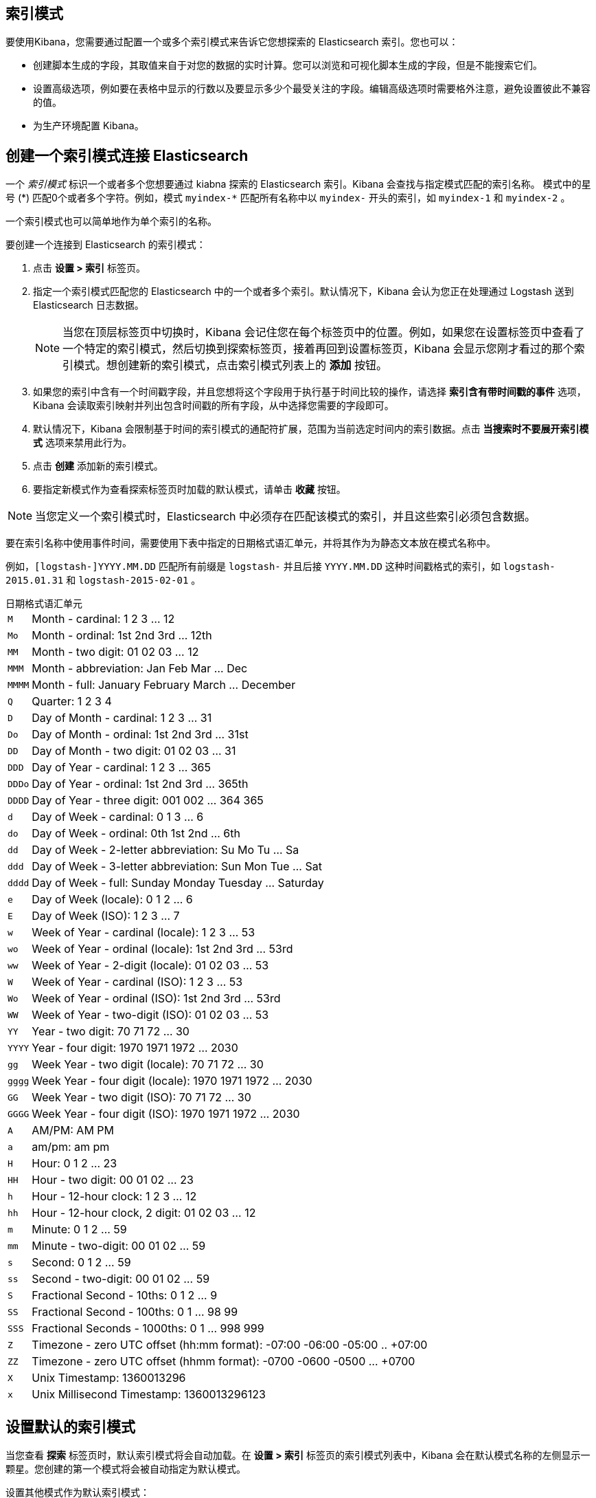 [[index-patterns]]
== 索引模式

要使用Kibana，您需要通过配置一个或多个索引模式来告诉它您想探索的 Elasticsearch 索引。您也可以：

* 创建脚本生成的字段，其取值来自于对您的数据的实时计算。您可以浏览和可视化脚本生成的字段，但是不能搜索它们。
* 设置高级选项，例如要在表格中显示的行数以及要显示多少个最受关注的字段。编辑高级选项时需要格外注意，避免设置彼此不兼容的值。
* 为生产环境配置 Kibana。

[float]
[[settings-create-pattern]]
== 创建一个索引模式连接 Elasticsearch
一个 _索引模式_ 标识一个或者多个您想要通过 kiabna 探索的 Elasticsearch 索引。Kibana 会查找与指定模式匹配的索引名称。
模式中的星号 (\*) 匹配0个或者多个字符。例如，模式 `myindex-*` 匹配所有名称中以 `myindex-` 开头的索引，如 `myindex-1` 和 `myindex-2` 。

一个索引模式也可以简单地作为单个索引的名称。

要创建一个连接到 Elasticsearch 的索引模式：

. 点击 *设置 > 索引* 标签页。
. 指定一个索引模式匹配您的 Elasticsearch 中的一个或者多个索引。默认情况下，Kibana 会认为您正在处理通过 Logstash 送到 Elasticsearch 日志数据。
+
NOTE: 当您在顶层标签页中切换时，Kibana 会记住您在每个标签页中的位置。例如，如果您在设置标签页中查看了一个特定的索引模式，然后切换到探索标签页，接着再回到设置标签页，Kibana 会显示您刚才看过的那个索引模式。想创建新的索引模式，点击索引模式列表上的 *添加* 按钮。

. 如果您的索引中含有一个时间戳字段，并且您想将这个字段用于执行基于时间比较的操作，请选择 *索引含有带时间戳的事件* 选项，Kibana 会读取索引映射并列出包含时间戳的所有字段，从中选择您需要的字段即可。

. 默认情况下，Kibana 会限制基于时间的索引模式的通配符扩展，范围为当前选定时间内的索引数据。点击 *当搜索时不要展开索引模式* 选项来禁用此行为。

. 点击 *创建* 添加新的索引模式。

. 要指定新模式作为查看探索标签页时加载的默认模式，请单击 *收藏* 按钮。

NOTE: 当您定义一个索引模式时，Elasticsearch 中必须存在匹配该模式的索引，并且这些索引必须包含数据。


要在索引名称中使用事件时间，需要使用下表中指定的日期格式语汇单元，并将其作为为静态文本放在模式名称中。

例如，`[logstash-]YYYY.MM.DD` 匹配所有前缀是 `logstash-` 并且后接 `YYYY.MM.DD` 这种时间戳格式的索引，如 `logstash-2015.01.31` 和 `logstash-2015-02-01` 。

[float]
[[date-format-tokens]]
.日期格式语汇单元
[horizontal]
`M`:: Month - cardinal: 1 2 3 ... 12
`Mo`:: Month - ordinal: 1st 2nd 3rd ... 12th
`MM`:: Month - two digit:   01 02 03 ... 12
`MMM`:: Month - abbreviation: Jan Feb Mar ... Dec
`MMMM`:: Month - full: January February March ... December
`Q`:: Quarter: 1 2 3 4
`D`:: Day of Month - cardinal: 1 2 3 ... 31
`Do`:: Day of Month - ordinal: 1st 2nd 3rd ... 31st
`DD`:: Day of Month - two digit:  01 02 03 ... 31
`DDD`:: Day of Year - cardinal: 1 2 3 ... 365
`DDDo`:: Day of Year - ordinal: 1st 2nd 3rd ... 365th
`DDDD`:: Day of Year - three digit: 001 002 ... 364 365
`d`:: Day of Week - cardinal: 0 1 3 ... 6
`do`:: Day of Week - ordinal: 0th 1st 2nd ... 6th
`dd`:: Day of Week - 2-letter abbreviation: Su Mo Tu ... Sa
`ddd`:: Day of Week - 3-letter abbreviation: Sun Mon Tue ... Sat
`dddd`:: Day of Week - full: Sunday Monday Tuesday ... Saturday
`e`:: Day of Week (locale): 0 1 2 ... 6
`E`:: Day of Week (ISO): 1 2 3 ... 7
`w`:: Week of Year - cardinal (locale): 1 2 3 ... 53
`wo`:: Week of Year - ordinal (locale): 1st 2nd 3rd ... 53rd
`ww`:: Week of Year - 2-digit (locale): 01 02 03 ... 53
`W`:: Week of Year - cardinal (ISO): 1 2 3 ... 53
`Wo`:: Week of Year - ordinal (ISO): 1st 2nd 3rd ... 53rd
`WW`:: Week of Year - two-digit (ISO): 01 02 03 ... 53
`YY`:: Year - two digit:  70 71 72 ... 30
`YYYY`:: Year - four digit: 1970 1971 1972 ... 2030
`gg`:: Week Year - two digit (locale):  70 71 72 ... 30
`gggg`:: Week Year - four digit (locale): 1970 1971 1972 ... 2030
`GG`:: Week Year - two digit (ISO): 70 71 72 ... 30
`GGGG`::  Week Year - four digit (ISO): 1970 1971 1972 ... 2030
`A`:: AM/PM: AM PM
`a`:: am/pm: am pm
`H`:: Hour: 0 1 2 ... 23
`HH`:: Hour - two digit: 00 01 02 ... 23
`h`:: Hour - 12-hour clock: 1 2 3 ... 12
`hh`:: Hour - 12-hour clock, 2 digit: 01 02 03 ... 12
`m`:: Minute: 0 1 2 ... 59
`mm`:: Minute - two-digit:  00 01 02 ... 59
`s`:: Second: 0 1 2 ...  59
`ss`:: Second - two-digit: 00 01 02 ... 59
`S`:: Fractional Second - 10ths: 0 1 2 ... 9
`SS`:: Fractional Second - 100ths:  0 1 ... 98 99
`SSS`:: Fractional Seconds - 1000ths: 0 1 ... 998 999
`Z`:: Timezone - zero UTC offset (hh:mm format): -07:00 -06:00 -05:00 .. +07:00
`ZZ`:: Timezone - zero UTC offset (hhmm format):  -0700 -0600 -0500 ... +0700
`X`:: Unix Timestamp: 1360013296
`x`:: Unix Millisecond Timestamp: 1360013296123

[float]
[[set-default-pattern]]
== 设置默认的索引模式
当您查看 *探索* 标签页时，默认索引模式将会自动加载。在 *设置 > 索引* 标签页的索引模式列表中，Kibana 会在默认模式名称的左侧显示一颗星。您创建的第一个模式将会被自动指定为默认模式。

设置其他模式作为默认索引模式：

. 点击 *设置 > 索引* 标签页。
. 在索引模式列表中选择您想要默认加载的模式。
. 点击模式的 *收藏* 按钮。

NOTE: 您也可以在 *高级 > 设置* 中手动设定默认索引模式。

[float]
[[reload-fields]]
== 重新加载索引字段列表
当您新增了一个索引映射，Kibana 会自动扫描匹配模式的索引，并显示索引字段的清单。您可以重新载入索引字段列表以便能选择新增的字段。

重载索引字段列表会导致 Kibana 的字段流行度计数器重置。流行度计数器是用来跟踪您在 Kibana 中经常使用的字段，并被用于对列表中的字段进行排序。

要重新加载索引字段列表：

. 点击 *设置 > 索引* 标签页。
. 从索引模式列表中选择一个索引模式。
. 点击该模式的 *重载* 按钮。

[float]
[[delete-pattern]]
== 删除索引模式
要删除一个索引模式：

. 点击 *设置 > 索引* 标签页。
. 从索引模式列表中选择您想要删除的索引模式。
. 点击该模式的 *删除* 按钮。
. 确认您想要删除该模式。

